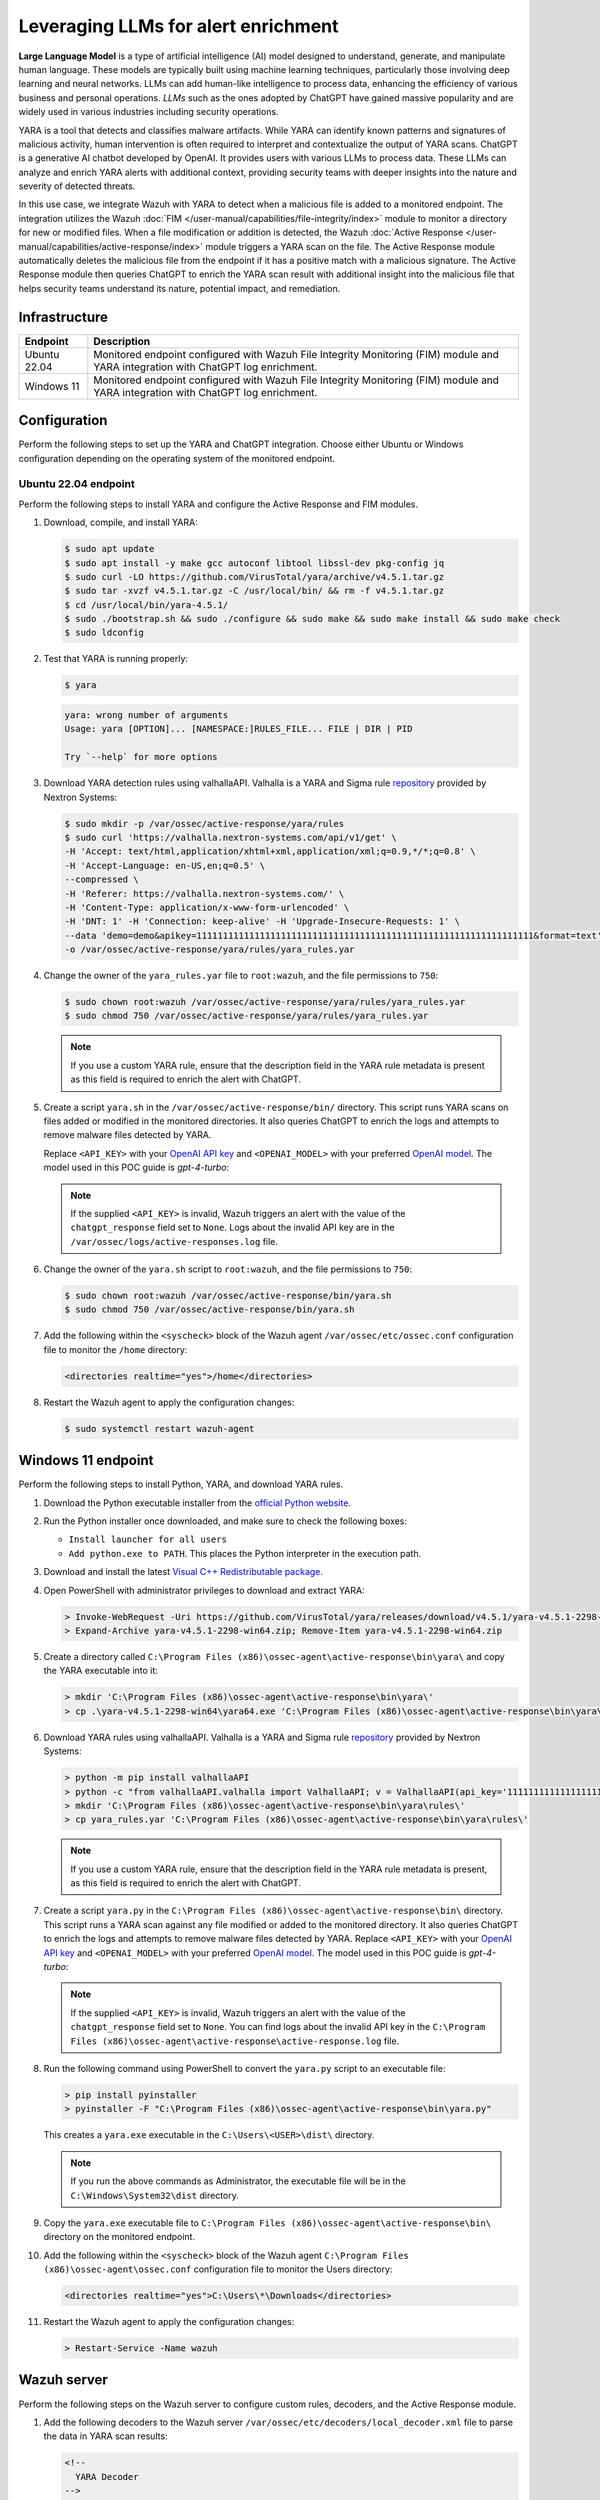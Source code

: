 .. Copyright (C) 2015, Wazuh, Inc.

.. meta::
   :description: Learn how to integrate Wazuh with YARA to detect the addition of malicious files, and use ChatGPT queries to enrich the YARA scan results with additional insights.

Leveraging LLMs for alert enrichment
====================================

**Large Language Model** is a type of artificial intelligence (AI) model designed to understand, generate, and manipulate human language. These models are typically built using machine learning techniques, particularly those involving deep learning and neural networks. LLMs can add human-like intelligence to process data, enhancing the efficiency of various business and personal operations. *LLMs* such as the ones adopted by ChatGPT have gained massive popularity and are widely used in various industries including security operations.

YARA is a tool that detects and classifies malware artifacts. While YARA can identify known patterns and signatures of malicious activity, human intervention is often required to interpret and contextualize the output of YARA scans. ChatGPT is a generative AI chatbot developed by OpenAI. It provides users with various LLMs to process data. These LLMs can analyze and enrich YARA alerts with additional context, providing security teams with deeper insights into the nature and severity of detected threats.

In this use case, we integrate Wazuh with YARA to detect when a malicious file is added to a monitored endpoint. The integration utilizes the Wazuh :doc:`FIM </user-manual/capabilities/file-integrity/index>` module to monitor a directory for new or modified files. When a file modification or addition is detected, the Wazuh :doc:`Active Response </user-manual/capabilities/active-response/index>` module triggers a YARA scan on the file. The Active Response module automatically deletes the malicious file from the endpoint if it has a positive match with a malicious signature. The Active Response module then queries ChatGPT to enrich the YARA scan result with additional insight into the malicious file that helps security teams understand its nature, potential impact, and remediation.

Infrastructure
--------------

============== ====================================================================================================================================
Endpoint       Description                                                                                                                         
============== ====================================================================================================================================
Ubuntu 22.04   Monitored endpoint configured with Wazuh File Integrity Monitoring (FIM) module and YARA integration with ChatGPT log enrichment.
Windows 11     Monitored endpoint configured with Wazuh File Integrity Monitoring (FIM) module and YARA integration with ChatGPT log enrichment.
============== ====================================================================================================================================

Configuration
-------------

Perform the following steps to set up the YARA and ChatGPT integration. Choose either Ubuntu or Windows configuration depending on the operating system of the monitored endpoint.

Ubuntu 22.04 endpoint
^^^^^^^^^^^^^^^^^^^^^

Perform the following steps to install YARA and configure the Active Response and FIM modules.

#. Download, compile, and install YARA:

   .. code-block:: console

      $ sudo apt update
      $ sudo apt install -y make gcc autoconf libtool libssl-dev pkg-config jq
      $ sudo curl -LO https://github.com/VirusTotal/yara/archive/v4.5.1.tar.gz
      $ sudo tar -xvzf v4.5.1.tar.gz -C /usr/local/bin/ && rm -f v4.5.1.tar.gz
      $ cd /usr/local/bin/yara-4.5.1/
      $ sudo ./bootstrap.sh && sudo ./configure && sudo make && sudo make install && sudo make check
      $ sudo ldconfig

#. Test that YARA is running properly:

   .. code-block:: console

      $ yara

   .. code-block:: none
      :class: output

      yara: wrong number of arguments
      Usage: yara [OPTION]... [NAMESPACE:]RULES_FILE... FILE | DIR | PID

      Try `--help` for more options

#. Download YARA detection rules using valhallaAPI. Valhalla is a YARA and Sigma rule `repository <https://valhalla.nextron-systems.com/>`__ provided by Nextron Systems:

   .. code-block:: console

      $ sudo mkdir -p /var/ossec/active-response/yara/rules
      $ sudo curl 'https://valhalla.nextron-systems.com/api/v1/get' \
      -H 'Accept: text/html,application/xhtml+xml,application/xml;q=0.9,*/*;q=0.8' \
      -H 'Accept-Language: en-US,en;q=0.5' \
      --compressed \
      -H 'Referer: https://valhalla.nextron-systems.com/' \
      -H 'Content-Type: application/x-www-form-urlencoded' \
      -H 'DNT: 1' -H 'Connection: keep-alive' -H 'Upgrade-Insecure-Requests: 1' \
      --data 'demo=demo&apikey=1111111111111111111111111111111111111111111111111111111111111111&format=text' \
      -o /var/ossec/active-response/yara/rules/yara_rules.yar

#. Change the owner of the ``yara_rules.yar`` file to ``root:wazuh``, and the file permissions to ``750``:

   .. code-block:: console

      $ sudo chown root:wazuh /var/ossec/active-response/yara/rules/yara_rules.yar
      $ sudo chmod 750 /var/ossec/active-response/yara/rules/yara_rules.yar

   .. note::
      
      If you use a custom YARA rule, ensure that the description field in the YARA rule metadata is present as this field is required to enrich the alert with ChatGPT.

#. Create a script ``yara.sh`` in the ``/var/ossec/active-response/bin/`` directory. This script runs YARA scans on files added or modified in the monitored directories. It also queries ChatGPT to enrich the logs and attempts to remove malware files detected by YARA. 

   Replace ``<API_KEY>`` with your `OpenAI API key <https://platform.openai.com/docs/quickstart>`__ and ``<OPENAI_MODEL>`` with your preferred `OpenAI model <https://platform.openai.com/docs/models>`__. The model used in this POC guide is *gpt-4-turbo*:

   .. code-block:: bash
      :emphasize-lines: 14,15

      #!/bin/bash
      # Wazuh - YARA active response
      # Copyright (C) 2015-2024, Wazuh Inc.
      #
      # This program is free software; you can redistribute it
      # and/or modify it under the terms of the GNU General Public
      # License (version 2) as published by the FSF - Free Software
      # Foundation.


      #------------------------- Configuration -------------------------#

      # ChatGPT API key
      API_KEY="<API_KEY>"
      OPENAI_MODEL="<OPENAI_MODEL>" #for example gpt-4-turbo


      # Set LOG_FILE path
      LOG_FILE="logs/active-responses.log"

      #------------------------- Gather parameters -------------------------#

      # Extra arguments
      read INPUT_JSON
      YARA_PATH=$(echo $INPUT_JSON | jq -r .parameters.extra_args[1])
      YARA_RULES=$(echo $INPUT_JSON | jq -r .parameters.extra_args[3])
      FILENAME=$(echo $INPUT_JSON | jq -r .parameters.alert.syscheck.path)

      size=0
      actual_size=$(stat -c %s ${FILENAME})
      while [ ${size} -ne ${actual_size} ]; do
          sleep 1
          size=${actual_size}
          actual_size=$(stat -c %s ${FILENAME})
      done

      #----------------------- Analyze parameters -----------------------#

      if [[ ! $YARA_PATH ]] || [[ ! $YARA_RULES ]]
      then
          echo "wazuh-YARA: ERROR - YARA active response error. YARA path and rules parameters are mandatory." >> ${LOG_FILE}
          exit 1
      fi

      #------------------------- Main workflow --------------------------#

      # Execute YARA scan on the specified filename
      YARA_output="$("${YARA_PATH}"/yara -w -r -m "$YARA_RULES" "$FILENAME")"

      if [[ $YARA_output != "" ]]
      then
          # Attempt to delete the file if any YARA rule matches
          if rm -rf "$FILENAME"; then
              echo "wazuh-YARA: INFO - Successfully deleted $FILENAME" >> ${LOG_FILE}
          else
              echo "wazuh-YARA: INFO - Unable to delete $FILENAME" >> ${LOG_FILE}
          fi

          # Flag to check if API key is invalid
          api_key_invalid=false

          # Iterate every detected rule
          while read -r line; do
              # Extract the description from the line using regex
              description=$(echo "$line" | grep -oP '(?<=description=").*?(?=")')
              if [[ $description != "" ]]; then
                  # Prepare the message payload for ChatGPT
                  payload=$(jq -n \
                      --arg desc "$description" \
                      --arg model "$OPENAI_MODEL" \
                      '{
                          model: $model,
                          messages: [
                              {
                                  role: "system",
                                  content: "In one paragraph, tell me about the impact and how to mitigate \($desc)"
                              }
                          ],
                          temperature: 1,
                          max_tokens: 256,
                          top_p: 1,
                          frequency_penalty: 0,
                          presence_penalty: 0
                      }')

                  # Query ChatGPT for more information
                  chatgpt_response=$(curl -s -X POST "https://api.openai.com/v1/chat/completions" \
                      -H "Content-Type: application/json" \
                      -H "Authorization: Bearer $API_KEY" \
                      -d "$payload")

                  # Check for invalid API key error
                  if echo "$chatgpt_response" | grep -q "invalid_request_error"; then
                      api_key_invalid=true
                      echo "wazuh-YARA: ERROR - Invalid ChatGPT API key" >> ${LOG_FILE}
                      # Log Yara scan result without ChatGPT response
                      echo "wazuh-YARA: INFO - Scan result: $line | chatgpt_response: none" >> ${LOG_FILE}
                  else
                      # Extract the response text from ChatGPT API response
                      response_text=$(echo "$chatgpt_response" | jq -r '.choices[0].message.content')

                      # Check if the response text is null and handle the error
                      if [[ $response_text == "null" ]]; then
                          echo "wazuh-YARA: ERROR - ChatGPT API returned null response: $chatgpt_response" >> ${LOG_FILE}
                      else
                          # Combine the YARA scan output and ChatGPT response
                          combined_output="wazuh-YARA: INFO - Scan result: $line | chatgpt_response: $response_text"

                          # Append the combined output to the log file
                          echo "$combined_output" >> ${LOG_FILE}
                      fi
                  fi
              else
                  echo "wazuh-YARA: INFO - Scan result: $line" >> ${LOG_FILE}
              fi
          done <<< "$YARA_output"

          # If API key was invalid, log a specific message
          if $api_key_invalid; then
              echo "wazuh-YARA: INFO - API key is invalid. ChatGPT response omitted." >> ${LOG_FILE}
          fi
      else
          echo "wazuh-YARA: INFO - No YARA rule matched." >> ${LOG_FILE}
      fi

      exit 0;

   .. note::
   
      If the supplied ``<API_KEY>`` is invalid, Wazuh triggers an alert with the value of the ``chatgpt_response`` field set to ``None``. Logs about the invalid API key are in the ``/var/ossec/logs/active-responses.log`` file.

#. Change the owner of the ``yara.sh`` script to ``root:wazuh``, and the file permissions to ``750``:

   .. code-block:: console

      $ sudo chown root:wazuh /var/ossec/active-response/bin/yara.sh
      $ sudo chmod 750 /var/ossec/active-response/bin/yara.sh

#. Add the following within the ``<syscheck>`` block of the Wazuh agent ``/var/ossec/etc/ossec.conf`` configuration file to monitor the ``/home`` directory:

   .. code-block:: xml

      <directories realtime="yes">/home</directories>

#. Restart the Wazuh agent to apply the configuration changes:

   .. code-block:: console

      $ sudo systemctl restart wazuh-agent

Windows 11 endpoint
-------------------

Perform the following steps to install Python, YARA, and download YARA rules.

#. Download the Python executable installer from the `official Python website <https://www.python.org/downloads/windows/>`__.
#. Run the Python installer once downloaded, and make sure to check the following boxes:

   -  ``Install launcher for all users``
   -  ``Add python.exe to PATH``. This places the Python interpreter in the execution path.

#. Download and install the latest `Visual C++ Redistributable package <https://aka.ms/vs/17/release/vc_redist.x64.exe>`__.
#. Open PowerShell with administrator privileges to download and extract YARA:

   .. code-block:: powershell

      > Invoke-WebRequest -Uri https://github.com/VirusTotal/yara/releases/download/v4.5.1/yara-v4.5.1-2298-win64.zip -OutFile yara-v4.5.1-2298-win64.zip
      > Expand-Archive yara-v4.5.1-2298-win64.zip; Remove-Item yara-v4.5.1-2298-win64.zip

#. Create a directory called ``C:\Program Files (x86)\ossec-agent\active-response\bin\yara\`` and copy the YARA executable into it:

   .. code-block:: powershell

      > mkdir 'C:\Program Files (x86)\ossec-agent\active-response\bin\yara\'
      > cp .\yara-v4.5.1-2298-win64\yara64.exe 'C:\Program Files (x86)\ossec-agent\active-response\bin\yara\'

#. Download YARA rules using valhallaAPI. Valhalla is a YARA and Sigma rule `repository <https://valhalla.nextron-systems.com/>`__ provided by Nextron Systems:

   .. code-block:: powershell

      > python -m pip install valhallaAPI
      > python -c "from valhallaAPI.valhalla import ValhallaAPI; v = ValhallaAPI(api_key='1111111111111111111111111111111111111111111111111111111111111111'); response = v.get_rules_text(); open('yara_rules.yar', 'w').write(response)"
      > mkdir 'C:\Program Files (x86)\ossec-agent\active-response\bin\yara\rules\'
      > cp yara_rules.yar 'C:\Program Files (x86)\ossec-agent\active-response\bin\yara\rules\'

   .. note::
      
      If you use a custom YARA rule, ensure that the description field in the YARA rule metadata is present, as this field is required to enrich the alert with ChatGPT.

#. Create a script ``yara.py`` in the ``C:\Program Files (x86)\ossec-agent\active-response\bin\`` directory. This script runs a YARA scan against any file modified or added to the monitored directory. It also queries ChatGPT to enrich the logs and attempts to remove malware files detected by YARA. Replace ``<API_KEY>`` with your `OpenAI API key <https://platform.openai.com/docs/quickstart>`__ and ``<OPENAI_MODEL>`` with your preferred `OpenAI model <https://platform.openai.com/docs/models>`__. The model used in this POC guide is *gpt-4-turbo*:

   .. code-block:: python
      :emphasize-lines: 7,8

      import os
      import subprocess
      import json
      import re
      import requests

      API_KEY = '<API_KEY>'
      OPENAI_MODEL='<OPENAI_MODEL>' #for example gpt-4-turbo

      # Determine OS architecture and set log file path
      if os.environ['PROCESSOR_ARCHITECTURE'].endswith('86'):
          log_file_path = os.path.join(os.environ['ProgramFiles'], 'ossec-agent', 'active-response', 'active-responses.log')
      else:
          log_file_path = os.path.join(os.environ['ProgramFiles(x86)'], 'ossec-agent', 'active-response', 'active-responses.log')

      def log_message(message):
          with open(log_file_path, 'a') as log_file:
              log_file.write(message + '\n')

      def read_input():
          return input()

      def get_syscheck_file_path(json_file_path):
          with open(json_file_path, 'r') as json_file:
              data = json.load(json_file)
              return data['parameters']['alert']['syscheck']['path']

      def run_yara_scan(yara_exe_path, yara_rules_path, syscheck_file_path):
          try:
              result = subprocess.run([yara_exe_path, '-m', yara_rules_path, syscheck_file_path], capture_output=True, text=True)
              return result.stdout.strip()
          except Exception as e:
              log_message(f"Error running Yara scan: {str(e)}")
              return None

      def extract_description(yara_output):
          match = re.search(r'description="([^"]+)"', yara_output)
          if match:
              return match.group(1)
          else:
              return None

      def query_chatgpt(description):
          headers = {
              'Authorization': f'Bearer {API_KEY}',
              'Content-Type': 'application/json'
          }
          data = {
              'model': OPENAI_MODEL,
              'messages': [{'role': 'system', 'content': f'In one paragraph, tell me about the impact and how to mitigate {description}'}],
              'temperature': 1,
              'max_tokens': 256,
              'top_p': 1,
              'frequency_penalty': 0,
              'presence_penalty': 0
          }
          response = requests.post('https://api.openai.com/v1/chat/completions', headers=headers, json=data)
          if response.status_code == 200:
              return response.json()['choices'][0]['message']['content']
          elif response.status_code == 401:  # Unauthorized (invalid API key)
              log_message("wazuh-YARA: ERROR - Invalid ChatGPT API key")
              return None
          else:
              log_message(f"Error querying ChatGPT: {response.status_code} {response.text}")
              return None

      def main():
          json_file_path = r"C:\Program Files (x86)\ossec-agent\active-response\stdin.txt"
          yara_exe_path = r"C:\Program Files (x86)\ossec-agent\active-response\bin\yara\yara64.exe"
          yara_rules_path = r"C:\Program Files (x86)\ossec-agent\active-response\bin\yara\rules\yara_rules.yar"

          input_data = read_input()

          with open(json_file_path, 'w') as json_file:
              json_file.write(input_data)

          syscheck_file_path = get_syscheck_file_path(json_file_path)

          yara_output = run_yara_scan(yara_exe_path, yara_rules_path, syscheck_file_path)
          if yara_output is not None:
              description = extract_description(yara_output)

              if description:
                  chatgpt_response = query_chatgpt(description)
                  if chatgpt_response:
                      combined_output = f"wazuh-YARA: INFO - Scan result: {yara_output} | chatgpt_response: {chatgpt_response}"
                      log_message(combined_output)
                  else:
                      # Log the Yara scan result without the ChatGPT response
                      log_message(f"wazuh-YARA: INFO - Scan result: {yara_output} | chatgpt_response: None")

                  # Delete the scanned file if a description is found
                  try:
                      os.remove(syscheck_file_path)
                      if not os.path.exists(syscheck_file_path):
                          log_message(f"wazuh-YARA: INFO - Successfully deleted {syscheck_file_path}")
                      else:
                          log_message(f"wazuh-YARA: INFO - Unable to delete {syscheck_file_path}")
                  except Exception as e:
                      log_message(f"Error deleting file: {str(e)}")
              else:
                  log_message("Failed to extract description from Yara output.")
          else:
              log_message("Yara scan returned no output.")

      if __name__ == "__main__":
          main()


   .. note::
      
      If the supplied ``<API_KEY>`` is invalid, Wazuh triggers an alert with the value of the ``chatgpt_response`` field set to ``None``. You can find logs about the invalid API key in the ``C:\Program Files (x86)\ossec-agent\active-response\active-response.log`` file.

#. Run the following command using PowerShell to convert the ``yara.py`` script to an executable file:

   .. code-block:: powershell

      > pip install pyinstaller
      > pyinstaller -F "C:\Program Files (x86)\ossec-agent\active-response\bin\yara.py"

   This creates a ``yara.exe`` executable in the ``C:\Users\<USER>\dist\`` directory.

   .. note::

      If you run the above commands as Administrator, the executable file will be in the ``C:\Windows\System32\dist`` directory.

#. Copy the ``yara.exe`` executable file to ``C:\Program Files (x86)\ossec-agent\active-response\bin\`` directory on the monitored endpoint.
#. Add the following within the ``<syscheck>`` block of the Wazuh agent ``C:\Program Files (x86)\ossec-agent\ossec.conf`` configuration file to monitor the Users directory:

   .. code-block:: xml

      <directories realtime="yes">C:\Users\*\Downloads</directories>

#. Restart the Wazuh agent to apply the configuration changes:

   .. code-block:: powershell

      > Restart-Service -Name wazuh

Wazuh server
------------

Perform the following steps on the Wazuh server to configure custom rules, decoders, and the Active Response module.

#. Add the following decoders to the Wazuh server ``/var/ossec/etc/decoders/local_decoder.xml`` file to parse the data in YARA scan results:

   .. code-block:: xml

      <!--
        YARA Decoder
      -->

      <decoder name="YARA_decoder">
        <prematch>wazuh-YARA:</prematch>
      </decoder>

      <decoder name="YARA_child">
        <parent>YARA_decoder</parent>
        <regex type="pcre2">wazuh-YARA: (\S+)</regex>
        <order>YARA.log_type</order>
      </decoder>

      <decoder name="YARA_child">
        <parent>YARA_decoder</parent>
        <regex type="pcre2">Scan result: (\S+)\s+</regex>
        <order>YARA.rule_name</order>
      </decoder>

      <decoder name="YARA_child">
        <parent>YARA_decoder</parent>
        <regex type="pcre2">\[description="([^"]+)",</regex>
        <order>YARA.rule_description</order>
      </decoder>

      <decoder name="YARA_child">
        <parent>YARA_decoder</parent>
        <regex type="pcre2">author="([^"]+)",</regex>
        <order>YARA.rule_author</order>
      </decoder>

      <decoder name="YARA_child">
        <parent>YARA_decoder</parent>
        <regex type="pcre2">reference="([^"]+)",</regex>
        <order>YARA.reference</order>
      </decoder>

      <decoder name="YARA_child">
        <parent>YARA_decoder</parent>
        <regex type="pcre2">date="([^"]+)",</regex>
        <order>YARA.published_date</order>
      </decoder>

      <decoder name="YARA_child">
        <parent>YARA_decoder</parent>
        <regex type="pcre2">score =(\d+),</regex>
        <order>YARA.threat_score</order>
      </decoder>

      <decoder name="YARA_child">
        <parent>YARA_decoder</parent>
        <regex type="pcre2">customer="([^"]+)",</regex>
        <order>YARA.api_customer</order>
      </decoder>

      <decoder name="YARA_child">
        <parent>YARA_decoder</parent>
        <regex type="pcre2">hash1="([^"]+)",</regex>
        <order>YARA.file_hash</order>
      </decoder>

      <decoder name="YARA_child">
        <parent>YARA_decoder</parent>
        <regex type="pcre2">tags="([^"]+)",</regex>
        <order>YARA.tags</order>
      </decoder>

      <decoder name="YARA_child">
        <parent>YARA_decoder</parent>
        <regex type="pcre2">minimum_YARA="([^"]+)"\]</regex>
        <order>YARA.minimum_YARA_version</order>
      </decoder>

      <decoder name="YARA_child">
        <parent>YARA_decoder</parent>
        <regex type="pcre2">\] (.*) \|</regex>
        <order>YARA.scanned_file</order>
      </decoder>

      <decoder name="YARA_child">
        <parent>YARA_decoder</parent>
        <regex type="pcre2">chatgpt_response: (.*)</regex>
        <order>YARA.chatgpt_response</order>
      </decoder>

      <decoder name="YARA_child">
        <parent>YARA_decoder</parent>
        <regex type="pcre2">Successfully deleted (.*)</regex>
        <order>YARA.file_deleted</order>
      </decoder>

      <decoder name="YARA_child">
        <parent>YARA_decoder</parent>
        <regex type="pcre2">Unable to delete (.*)</regex>
        <order>YARA.file_not_deleted</order>
      </decoder>

#. Add the following rules to the ``/var/ossec/etc/rules/local_rules.xml`` file. The rules detect FIM events in the monitored directory. This triggers the YARA Active response script to delete a file if identified as a malicious file.

   .. code-block:: xml

      <group name="syscheck,">
        <rule id="100300" level="5">
          <if_sid>550</if_sid>
          <field name="file">/home</field>
          <description>File modified in /home directory.</description>
        </rule>

        <rule id="100301" level="5">
          <if_sid>554</if_sid>
          <field name="file">/home</field>
          <description>File added to /home directory.</description>
        </rule>
        <rule id="100302" level="5">
          <if_sid>550</if_sid>
          <field name="file" type="pcre2">(?i)C:\\Users.+Downloads</field>
          <description>File modified in the downloads directory.</description>
        </rule>

        <rule id="100303" level="5">
          <if_sid>554</if_sid>
          <field name="file" type="pcre2">(?i)C:\\Users.+Downloads</field>
          <description>File added to the downloads directory.</description>
        </rule>
      </group>

      <group name="yara,">
        <rule id="108000" level="0">
          <decoded_as>YARA_decoder</decoded_as>
          <description>YARA grouping rule</description>
        </rule>
        <rule id="108001" level="10">
          <if_sid>108000</if_sid>
          <match>wazuh-YARA: INFO - Scan result: </match>
          <description>File "$(YARA.scanned_file)" is a positive match for YARA rule: $(YARA.rule_name)</description>
        </rule>

        <rule id="108002" level="5">
          <if_sid>108000</if_sid>
          <field name="yara.file_deleted">\.</field>
          <description>Active response successfully removed malicious file "$(YARA.file_deleted)"</description>
        </rule>

        <rule id="108003" level="12">
          <if_sid>108000</if_sid>
          <field name="YARA.file_not_deleted">\.</field>
          <description>Active response unable to delete malicious file "$(YARA.file_not_deleted)"</description>
        </rule>
      </group>

#. Add the following configuration to the Wazuh server ``/var/ossec/etc/ossec.conf`` configuration file. This configures the Active Response module to trigger after the rules with ID ``100300``, ``100301``, ``100302``, and ``100303`` are fired:

   .. code-block:: xml

      <ossec_config>  
        <command>
          <name>yara_windows</name>
          <executable>yara.exe</executable>
          <timeout_allowed>no</timeout_allowed>
        </command>

        <command>
          <name>yara_linux</name>
          <executable>yara.sh</executable>
          <extra_args>-yara_path /usr/local/bin -yara_rules /var/ossec/active-response/yara/rules/yara_rules.yar</extra_args>
          <timeout_allowed>no</timeout_allowed>
        </command>

        <active-response>
          <command>yara_linux</command>
          <location>local</location>
          <rules_id>100300,100301</rules_id>
        </active-response>

        <active-response>
          <command>yara_windows</command>
          <location>local</location>
          <rules_id>100302,100303</rules_id>
        </active-response>
      </ossec_config>

#. Restart the Wazuh manager to apply the configuration changes:

   .. code-block:: console

      $ sudo systemctl restart wazuh-manager

Testing the configuration 
-------------------------

Ubuntu 22.04 endpoint
^^^^^^^^^^^^^^^^^^^^^

Run the following commands on the Ubuntu endpoint to download malware samples to the monitored ``/home`` directory:

.. code-block:: console

   # curl "https://wazuh-demo.s3-us-west-1.amazonaws.com/mirai" > /home/mirai
   # curl "https://wazuh-demo.s3-us-west-1.amazonaws.com/xbash" > /home/xbash
   # curl "https://wazuh-demo.s3-us-west-1.amazonaws.com/webshell" > /home/webshell

You can visualize the alert data in the Wazuh dashboard. To do this, go to the **Modules** > **Security events** tab and add the ``rule.groups:yara`` filter in the search bar to query the alerts.

As seen in the image, ChatGPT provides more context to the malicious file detected by YARA. Further insight such as origin, attack vectors, and impact of the malicious file can be seen in the ``yara.chatgpt_response`` field.

.. thumbnail:: /images/poc/chatgpt_response-ubuntu-alert.png
   :title: ChatGPT context in alert with YARA
   :alt: ChatGPT context in alert with YARA
   :align: center
   :width: 80%

.. thumbnail:: /images/poc/chatgpt-active-response-ubuntu-alert.png
   :title: Active Response
   :alt: Active Response
   :align: center
   :width: 80%

The below image shows an example of an alert triggered when the provided ChatGPT API key is invalid or a matched YARA rule does not contain a description.

.. thumbnail:: /images/poc/chatgpt_response-none-ubuntu-alert.png
   :title: ChatGPT context none in alert with YARA
   :alt: ChatGPT context none in alert with YARA
   :align: center
   :width: 80%

Windows 11 endpoint
^^^^^^^^^^^^^^^^^^^

Run the following commands via PowerShell to download malware samples to the monitored ``C:\Users\*\Downloads`` directory:

.. code-block:: powershell

   > curl "https://wazuh-demo.s3-us-west-1.amazonaws.com/mirai" -o   $env:USERPROFILE\Downloads\mirai
   > curl "https://wazuh-demo.s3-us-west-1.amazonaws.com/xbash" -o   $env:USERPROFILE\Downloads\xbash
   > curl "https://wazuh-demo.s3-us-west-1.amazonaws.com/webshell" -o $env:USERPROFILE\Downloads\webshell

You can visualize the alert data in the Wazuh dashboard. To do this, go to the **Security events** module and add the filter in the search bar to query the alerts.

-  ``rule.groups:yara``

As seen in the image, ChatGPT provides more context to the malicious file detected by YARA. Further insight, such as origin, attack vectors, and impact of the malicious file, can be seen in the ``yara.chatgpt_response`` field.

.. thumbnail:: /images/poc/chatgpt_response-windows-alert.png
   :title: ChatGPT context in alert with YARA
   :alt: ChatGPT context in alert with YARA
   :align: center
   :width: 80%

.. thumbnail:: /images/poc/chatgpt-active-response-windows-alert.png
   :title: Active Response
   :alt: Active Response
   :align: center
   :width: 80%

The below image shows an example of an alert triggered when the provided ChatGPT API key is invalid or a matched YARA rule does not contain a description.

.. thumbnail:: /images/poc/chatgpt_response-none-windows-alert.png
   :title: ChatGPT context none in alert with YARA
   :alt: ChatGPT context none in alert with YARA
   :align: center
   :width: 80%
